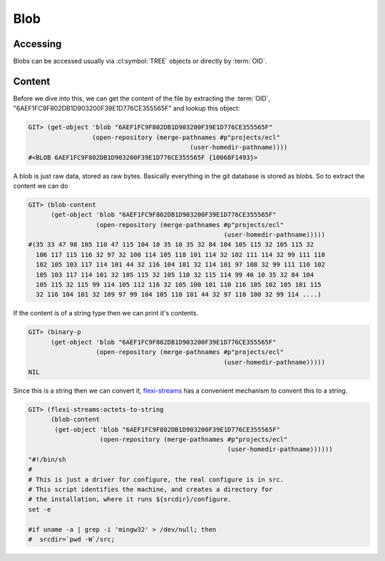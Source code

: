 Blob
====

.. cl:package:: cl-git

.. cl:type:: blob

.. cl:generic:: blob-size

.. cl:generic:: blob-content

.. cl:generic:: binary-p


Accessing
---------

Blobs can be accessed usually via :cl:symbol:`TREE` objects or
directly by :term:`OID`.

.. cl:method:: get-object blob common-lisp:t common-lisp:t

.. cl:method:: list-objects blob common-lisp:t


Content
-------

Before we dive into this, we can get the content of the file by
extracting the :term:`OID`, "6AEF1FC9F802DB1D903200F39E1D776CE355565F"
and lookup this object:

.. code-block:: common-lisp-repl


   GIT> (get-object 'blob "6AEF1FC9F802DB1D903200F39E1D776CE355565F"
                    (open-repository (merge-pathnames #p"projects/ecl"
                                              (user-homedir-pathname))))
   #<BLOB 6AEF1FC9F802DB1D903200F39E1D776CE355565F {10068F1493}>

A blob is just raw data, stored as raw bytes. Basically everything in
the git database is stored as blobs. So to extract the content we can
do

.. code-block:: common-lisp-repl

   GIT> (blob-content
         (get-object 'blob "6AEF1FC9F802DB1D903200F39E1D776CE355565F"
                     (open-repository (merge-pathnames #p"projects/ecl"
                                                       (user-homedir-pathname)))))
   #(35 33 47 98 105 110 47 115 104 10 35 10 35 32 84 104 105 115 32 105 115 32
     106 117 115 116 32 97 32 100 114 105 118 101 114 32 102 111 114 32 99 111 110
     102 105 103 117 114 101 44 32 116 104 101 32 114 101 97 108 32 99 111 110 102
     105 103 117 114 101 32 105 115 32 105 110 32 115 114 99 46 10 35 32 84 104
     105 115 32 115 99 114 105 112 116 32 105 100 101 110 116 105 102 105 101 115
     32 116 104 101 32 109 97 99 104 105 110 101 44 32 97 110 100 32 99 114 ....)

If the content is of a string type then we can print it's contents.

.. code-block:: common-lisp-repl

   GIT> (binary-p
         (get-object 'blob "6AEF1FC9F802DB1D903200F39E1D776CE355565F"
                     (open-repository (merge-pathnames #p"projects/ecl"
                                                       (user-homedir-pathname)))))
   NIL

Since this is a string then we can convert it, `flexi-streams`_ has a
convenient mechanism to convent this to a string.

.. _flexi-streams: http://weitz.de/flexi-streams/

.. code-block:: common-lisp-repl

   GIT> (flexi-streams:octets-to-string
         (blob-content
          (get-object 'blob "6AEF1FC9F802DB1D903200F39E1D776CE355565F"
                      (open-repository (merge-pathnames #p"projects/ecl"
                                                        (user-homedir-pathname))))))
   "#!/bin/sh
   #
   # This is just a driver for configure, the real configure is in src.
   # This script identifies the machine, and creates a directory for
   # the installation, where it runs ${srcdir}/configure.
   set -e

   #if uname -a | grep -i 'mingw32' > /dev/null; then
   #  srcdir=`pwd -W`/src;
